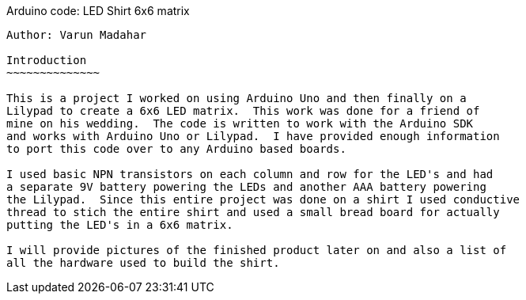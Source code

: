 Arduino code: LED Shirt 6x6 matrix
------------------------------------
Author: Varun Madahar

Introduction
~~~~~~~~~~~~~~

This is a project I worked on using Arduino Uno and then finally on a
Lilypad to create a 6x6 LED matrix.  This work was done for a friend of
mine on his wedding.  The code is written to work with the Arduino SDK
and works with Arduino Uno or Lilypad.  I have provided enough information
to port this code over to any Arduino based boards.

I used basic NPN transistors on each column and row for the LED's and had
a separate 9V battery powering the LEDs and another AAA battery powering
the Lilypad.  Since this entire project was done on a shirt I used conductive
thread to stich the entire shirt and used a small bread board for actually
putting the LED's in a 6x6 matrix.

I will provide pictures of the finished product later on and also a list of
all the hardware used to build the shirt.

